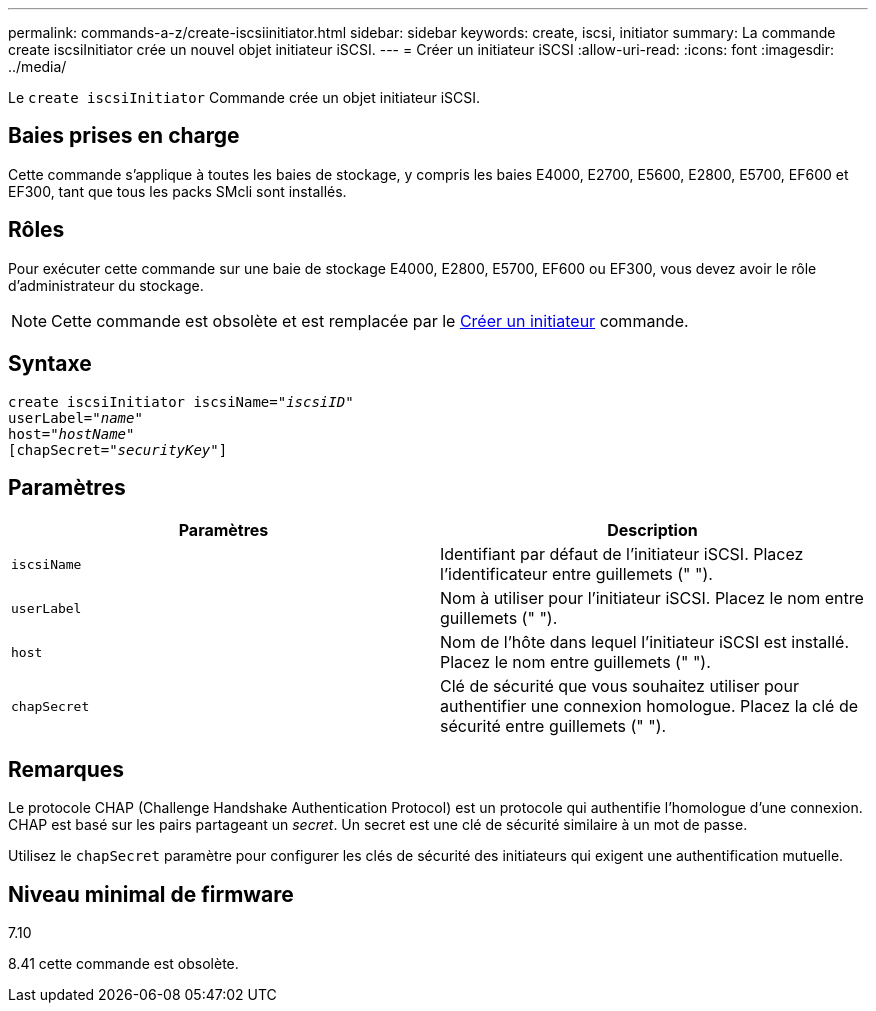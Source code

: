 ---
permalink: commands-a-z/create-iscsiinitiator.html 
sidebar: sidebar 
keywords: create, iscsi, initiator 
summary: La commande create iscsiInitiator crée un nouvel objet initiateur iSCSI. 
---
= Créer un initiateur iSCSI
:allow-uri-read: 
:icons: font
:imagesdir: ../media/


[role="lead"]
Le `create iscsiInitiator` Commande crée un objet initiateur iSCSI.



== Baies prises en charge

Cette commande s'applique à toutes les baies de stockage, y compris les baies E4000, E2700, E5600, E2800, E5700, EF600 et EF300, tant que tous les packs SMcli sont installés.



== Rôles

Pour exécuter cette commande sur une baie de stockage E4000, E2800, E5700, EF600 ou EF300, vous devez avoir le rôle d'administrateur du stockage.

[NOTE]
====
Cette commande est obsolète et est remplacée par le xref:create-initiator.adoc[Créer un initiateur] commande.

====


== Syntaxe

[source, cli, subs="+macros"]
----
create iscsiInitiator iscsiName=pass:quotes[_"iscsiID"_
userLabel="_name_"
host="_hostName"_]
[chapSecret=pass:quotes[_"securityKey"_]]
----


== Paramètres

|===
| Paramètres | Description 


 a| 
`iscsiName`
 a| 
Identifiant par défaut de l'initiateur iSCSI. Placez l'identificateur entre guillemets (" ").



 a| 
`userLabel`
 a| 
Nom à utiliser pour l'initiateur iSCSI. Placez le nom entre guillemets (" ").



 a| 
`host`
 a| 
Nom de l'hôte dans lequel l'initiateur iSCSI est installé. Placez le nom entre guillemets (" ").



 a| 
`chapSecret`
 a| 
Clé de sécurité que vous souhaitez utiliser pour authentifier une connexion homologue. Placez la clé de sécurité entre guillemets (" ").

|===


== Remarques

Le protocole CHAP (Challenge Handshake Authentication Protocol) est un protocole qui authentifie l'homologue d'une connexion. CHAP est basé sur les pairs partageant un _secret_. Un secret est une clé de sécurité similaire à un mot de passe.

Utilisez le `chapSecret` paramètre pour configurer les clés de sécurité des initiateurs qui exigent une authentification mutuelle.



== Niveau minimal de firmware

7.10

8.41 cette commande est obsolète.
